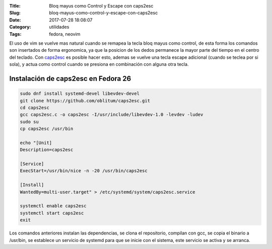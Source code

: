 :Title: Bloq mayus como Control y Escape con caps2esc
:Slug: bloq-mayus-como-control-y-escape-con-caps2esc
:Date: 2017-07-28 18:08:07
:Category: utilidades
:Tags: fedora, neovim

El uso de vim se vuelve mas natural cuando se remapea la tecla bloq mayus como control, de esta forma los comandos son insertados de forma ergonomica, ya que la posicion de los dedos permanece la mayor parte del tiempo en el centro del teclado.
Con caps2esc_ es posible hacer esto, ademas se vuelve una tecla escape adicional (cuando se teclea por si sola), y actua como control cuando se presiona en combinación con alguna otra tecla.

.. _caps2esc: https://github.com/oblitum/caps2esc

Instalación de caps2esc en Fedora 26
====================================

.. code-block:: sh

    sudo dnf install systemd-devel libevdev-devel
    git clone https://github.com/oblitum/caps2esc.git
    cd caps2esc
    gcc caps2esc.c -o caps2esc -I/usr/include/libevdev-1.0 -levdev -ludev
    sudo su
    cp caps2esc /usr/bin

    echo "[Unit]
    Description=caps2esc

    [Service]
    ExecStart=/usr/bin/nice -n -20 /usr/bin/caps2esc

    [Install]
    WantedBy=multi-user.target" > /etc/systemd/system/caps2esc.service

    systemctl enable caps2esc
    systemctl start caps2esc
    exit

Los comandos anteriores instalan las dependencias, se clona el repositorio, compilan con gcc, se copia el binario a /usr/bin, se establece un servicio de systemd para que se inicie con el sistema, este servicio se activa y se arranca.


